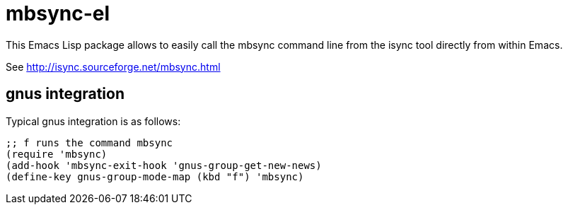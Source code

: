 = mbsync-el

This Emacs Lisp package allows to easily call the +mbsync+ command line from
the +isync+ tool directly from within Emacs.

See http://isync.sourceforge.net/mbsync.html

== gnus integration

Typical gnus integration is as follows:

--------------------------------------------------------------------------------
;; f runs the command mbsync
(require 'mbsync)
(add-hook 'mbsync-exit-hook 'gnus-group-get-new-news)
(define-key gnus-group-mode-map (kbd "f") 'mbsync)
--------------------------------------------------------------------------------
